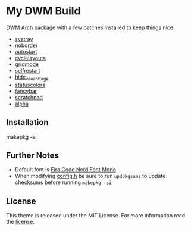 * My DWM Build
  :PROPERTIES:
  :CUSTOM_ID: my-dwm-build
  :END:

[[https://dwm.suckless.org][DWM]] [[https://www.archlinux.org/][Arch]] package with a few patches installed to keep things nice:

- [[https://dwm.suckless.org/patches/systray/][systray]]
- [[https://dwm.suckless.org/patches/noborder/][noborder]]
- [[https://dwm.suckless.org/patches/autostart/][autostart]]
- [[https://dwm.suckless.org/patches/cyclelayouts/][cyclelayouts]]
- [[https://dwm.suckless.org/patches/gridmode/][gridmode]]
- [[https://dwm.suckless.org/patches/selfrestart/][selfrestart]]
- [[https://dwm.suckless.org/patches/hide_vacant_tags/][hide_vacant_tags]]
- [[https://dwm.suckless.org/patches/statuscolors/][statuscolors]]
- [[https://dwm.suckless.org/patches/fancybar/][fancybar]]
- [[https://dwm.suckless.org/patches/scratchpad/][scratchpad]]
- [[https://dwm.suckless.org/patches/alpha/][alpha]]

** Installation
   :PROPERTIES:
   :CUSTOM_ID: installation
   :END:

#+BEGIN_EXAMPLE shell
  makepkg -si
#+END_EXAMPLE

** Further Notes
   :PROPERTIES:
   :CUSTOM_ID: further-notes
   :END:

- Default font is
  [[https://github.com/ryanoasis/nerd-fonts/blob/master/patched-fonts/FiraCode][Fira Code Nerd Font Mono]]
- When modifying [[https://github.com/alrayyes/dwm/blob/master/config.h][config.h]] be sure to run =updpkgsums= to update checksums before
  running =makepkg -si=

** License
   :PROPERTIES:
   :CUSTOM_ID: license
   :END:

This theme is released under the MIT License. For more information read
the [[file:LICENSE.org][license]].
